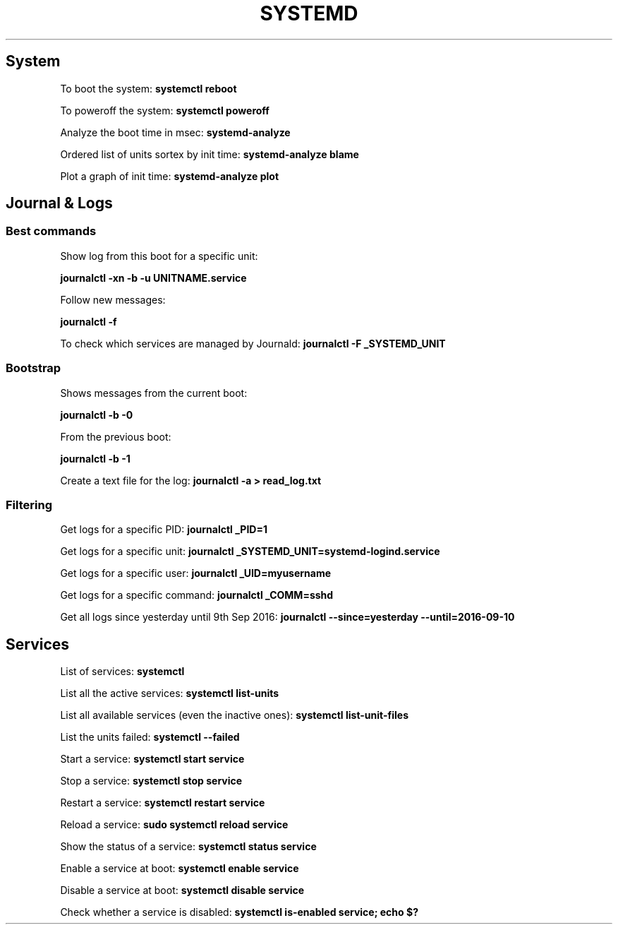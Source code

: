 .\" generated with Ronn/v0.7.3
.\" http://github.com/rtomayko/ronn/tree/0.7.3
.
.TH "SYSTEMD" "1" "September 2016" "Filippo Squillace" "systemd"
.
.SH "System"
To boot the system: \fBsystemctl reboot\fR
.
.P
To poweroff the system: \fBsystemctl poweroff\fR
.
.P
Analyze the boot time in msec: \fBsystemd\-analyze\fR
.
.P
Ordered list of units sortex by init time: \fBsystemd\-analyze blame\fR
.
.P
Plot a graph of init time: \fBsystemd\-analyze plot\fR
.
.SH "Journal & Logs"
.
.SS "Best commands"
Show log from this boot for a specific unit:
.
.P
\fBjournalctl \-xn \-b \-u UNITNAME\.service\fR
.
.P
Follow new messages:
.
.P
\fBjournalctl \-f\fR
.
.P
To check which services are managed by Journald: \fBjournalctl \-F _SYSTEMD_UNIT\fR
.
.SS "Bootstrap"
Shows messages from the current boot:
.
.P
\fBjournalctl \-b \-0\fR
.
.P
From the previous boot:
.
.P
\fBjournalctl \-b \-1\fR
.
.P
Create a text file for the log: \fBjournalctl \-a > read_log\.txt\fR
.
.SS "Filtering"
Get logs for a specific PID: \fBjournalctl _PID=1\fR
.
.P
Get logs for a specific unit: \fBjournalctl _SYSTEMD_UNIT=systemd\-logind\.service\fR
.
.P
Get logs for a specific user: \fBjournalctl _UID=myusername\fR
.
.P
Get logs for a specific command: \fBjournalctl _COMM=sshd\fR
.
.P
Get all logs since yesterday until 9th Sep 2016: \fBjournalctl \-\-since=yesterday \-\-until=2016\-09\-10\fR
.
.SH "Services"
List of services: \fBsystemctl\fR
.
.P
List all the active services: \fBsystemctl list\-units\fR
.
.P
List all available services (even the inactive ones): \fBsystemctl list\-unit\-files\fR
.
.P
List the units failed: \fBsystemctl \-\-failed\fR
.
.P
Start a service: \fBsystemctl start service\fR
.
.P
Stop a service: \fBsystemctl stop service\fR
.
.P
Restart a service: \fBsystemctl restart service\fR
.
.P
Reload a service: \fBsudo systemctl reload service\fR
.
.P
Show the status of a service: \fBsystemctl status service\fR
.
.P
Enable a service at boot: \fBsystemctl enable service\fR
.
.P
Disable a service at boot: \fBsystemctl disable service\fR
.
.P
Check whether a service is disabled: \fBsystemctl is\-enabled service; echo $?\fR
